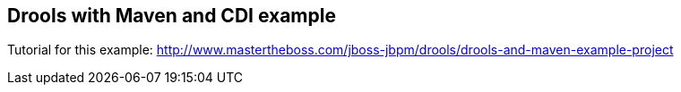 == Drools with Maven and CDI example

Tutorial for this example: http://www.mastertheboss.com/jboss-jbpm/drools/drools-and-maven-example-project
